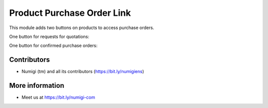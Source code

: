 Product Purchase Order Link
===========================
This module adds two buttons on products to access purchase orders.

One button for requests for quotations:

.. image:: static/description/purchase_quotation_button.png

.. image:: static/description/purchase_quotation_list.png

One button for confirmed purchase orders:

.. image:: static/description/purchase_order_button.png

.. image:: static/description/purchase_order_list.png

Contributors
------------
* Numigi (tm) and all its contributors (https://bit.ly/numigiens)

More information
----------------
* Meet us at https://bit.ly/numigi-com
